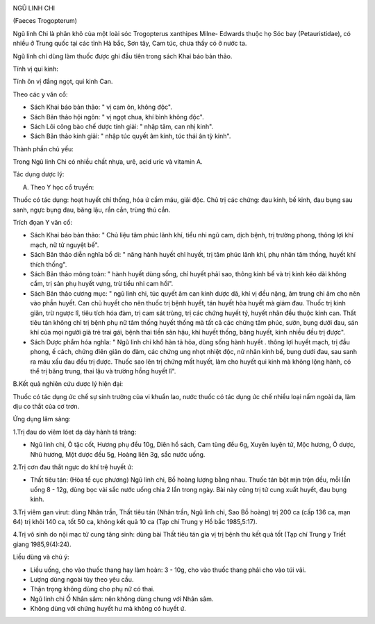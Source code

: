 |image0|

NGŨ LINH CHI

(Faeces Trogopterum)

Ngũ linh Chi là phân khô của một loài sóc Trogopterus xanthipes Milne-
Edwards thuộc họ Sóc bay (Petauristidae), có nhiều ở Trung quốc tại các
tỉnh Hà bắc, Sơn tây, Cam túc, chưa thấy có ở nước ta.

Ngũ linh chi dùng làm thuốc được ghi đầu tiên trong sách Khai báo bản
thảo.

Tính vị qui kinh:

Tính ôn vị đắng ngọt, qui kinh Can.

Theo các y văn cổ:

-  Sách Khai báo bản thảo: " vị cam ôn, không độc".
-  Sách Bản thảo hội ngôn: " vị ngọt chua, khí bình không độc".
-  Sách Lôi công bào chế dược tính giải: " nhập tâm, can nhị kinh".
-  Sách Bản thảo kinh giải: " nhập túc quyết âm kinh, túc thái ân tỳ
   kinh".

Thành phần chủ yếu:

Trong Ngũ linh Chi có nhiều chất nhựa, urê, acid uric và vitamin A.

Tác dụng dược lý:

A. Theo Y học cổ truyền:

Thuốc có tác dụng: hoạt huyết chỉ thống, hóa ứ cầm máu, giải độc. Chủ
trị các chứng: đau kinh, bế kinh, đau bụng sau sanh, ngực bụng đau, băng
lậu, rắn cắn, trùng thú cắn.

Trích đọan Y văn cổ:

-  Sách Khai báo bản thảo: " Chủ liệu tâm phúc lãnh khí, tiểu nhi ngũ
   cam, dịch bệnh, trị trường phong, thông lợi khí mạch, nữ tử nguyệt
   bế".
-  Sách Bản thảo diễn nghĩa bổ di: " năng hành huyết chỉ huyết, trị tâm
   phúc lãnh khí, phụ nhân tâm thống, huyết khí thích thống".
-  Sách Bản thảo mông toàn: " hành huyết dùng sống, chỉ huyết phải sao,
   thông kinh bế và trị kinh kéo dài không cầm, trị sản phụ huyết vựng,
   trừ tiểu nhi cam hồi".
-  Sách Bản thảo cương mục: " ngũ linh chi, túc quyết âm can kinh dược
   dã, khí vị đều nặng, âm trung chi âm cho nên vào phần huyết. Can chủ
   huyết cho nên thuốc trị bệnh huyết, tán huyết hòa huyết mà giảm đau.
   Thuốc trị kinh giãn, trừ ngược lî, tiêu tích hóa đàm, trị cam sát
   trùng, trị các chứng huyết tý, huyết nhãn đều thuộc kinh can. Thất
   tiêu tán không chỉ trị bệnh phụ nữ tâm thống huyết thống mà tất cả
   các chứng tâm phúc, sườn, bụng dưới đau, sán khí của mọi người già
   trẻ trai gái, bệnh thai tiền sản hậu, khí huyết thống, băng huyết,
   kinh nhiều đều trị được".
-  Sách Dược phẩm hóa nghĩa: " Ngũ linh chi khổ hàn tả hỏa, dùng sống
   hành huyết . thông lợi huyết mạch, trị đầu phong, ế cách, chứng điên
   giãn do đàm, các chứng ung nhọt nhiệt độc, nữ nhân kinh bế, bụng dưới
   đau, sau sanh ra máu xấu đau đều trị được. Thuốc sao lên trị chứng
   mất huyết, làm cho huyết qui kinh mà không lộng hành, có thể trị băng
   trung, thai lậu và trường hồng huyết lî".

B.Kết quả nghiên cứu dược lý hiện đại:

Thuốc có tác dụng ức chế sự sinh trưởng của vi khuẩn lao, nước thuốc có
tác dụng ức chế nhiều loại nấm ngoài da, làm dịu co thắt của cơ trơn.

Ứng dụng lâm sàng:

1.Trị đau do viêm lóet dạ dày hành tá tràng:

-  Ngũ linh chi, Ô tặc cốt, Hương phụ đều 10g, Diên hồ sách, Cam tùng
   đều 6g, Xuyên luyện tử, Mộc hương, Ô dược, Nhũ hương, Một dược đều
   5g, Hoàng liên 3g, sắc nước uống.

2.Trị cơn đau thắt ngực do khí trệ huyết ứ:

-  Thất tiêu tán: (Hòa tể cục phương) Ngũ linh chi, Bồ hoàng lượng bằng
   nhau. Thuốc tán bột mịn trộn đều, mỗi lần uống 8 - 12g, dùng bọc vải
   sắc nước uống chia 2 lần trong ngày. Bài này cũng trị tử cung xuất
   huyết, đau bụng kinh.

3.Trị viêm gan virut: dùng Nhân trần, Thất tiêu tán (Nhân trần, Ngũ
linh chi, Sao Bồ hoàng) trị 200 ca (cấp 136 ca, mạn 64) trị khỏi 140
ca, tốt 50 ca, không kết quả 10 ca (Tạp chí Trung y Hồ bắc 1985,5:17).

4.Trị vô sinh do nội mạc tử cung tăng sinh: dùng bài Thất tiêu tán gia
vị trị bệnh thu kết quả tốt (Tạp chí Trung y Triết giang 1985,9(4):24).

Liều dùng và chú ý:

-  Liều uống, cho vào thuốc thang hay làm hoàn: 3 - 10g, cho vào thuốc
   thang phải cho vào túi vải.
-  Lượng dùng ngoài tùy theo yêu cầu.
-  Thận trọng không dùng cho phụ nữ có thai.
-  Ngũ linh chi Ố Nhân sâm: nên không dùng chung với Nhân sâm.
-  Không dùng với chứng huyết hư mà không có huyết ứ.

 

.. |image0| image:: NGULINHCHI.JPG
   :width: 50px
   :height: 50px
   :target: NGULINHCHI_.htm
